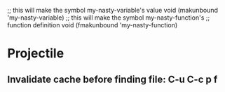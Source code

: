 ;; this will make the symbol my-nasty-variable's value void
(makunbound 'my-nasty-variable)
;; this will make the symbol my-nasty-function's
;; function definition void
(fmakunbound 'my-nasty-function)

* Projectile

** Invalidate cache before finding file: C-u C-c p f
